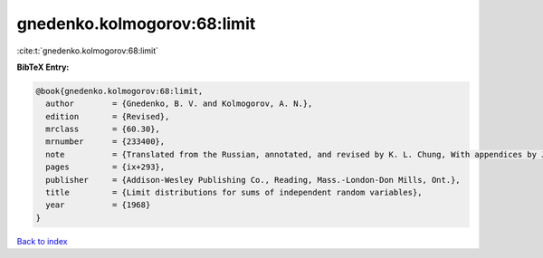 gnedenko.kolmogorov:68:limit
============================

:cite:t:`gnedenko.kolmogorov:68:limit`

**BibTeX Entry:**

.. code-block:: bibtex

   @book{gnedenko.kolmogorov:68:limit,
     author        = {Gnedenko, B. V. and Kolmogorov, A. N.},
     edition       = {Revised},
     mrclass       = {60.30},
     mrnumber      = {233400},
     note          = {Translated from the Russian, annotated, and revised by K. L. Chung, With appendices by J. L. Doob and P. L. Hsu},
     pages         = {ix+293},
     publisher     = {Addison-Wesley Publishing Co., Reading, Mass.-London-Don Mills, Ont.},
     title         = {Limit distributions for sums of independent random variables},
     year          = {1968}
   }

`Back to index <../By-Cite-Keys.html>`_
